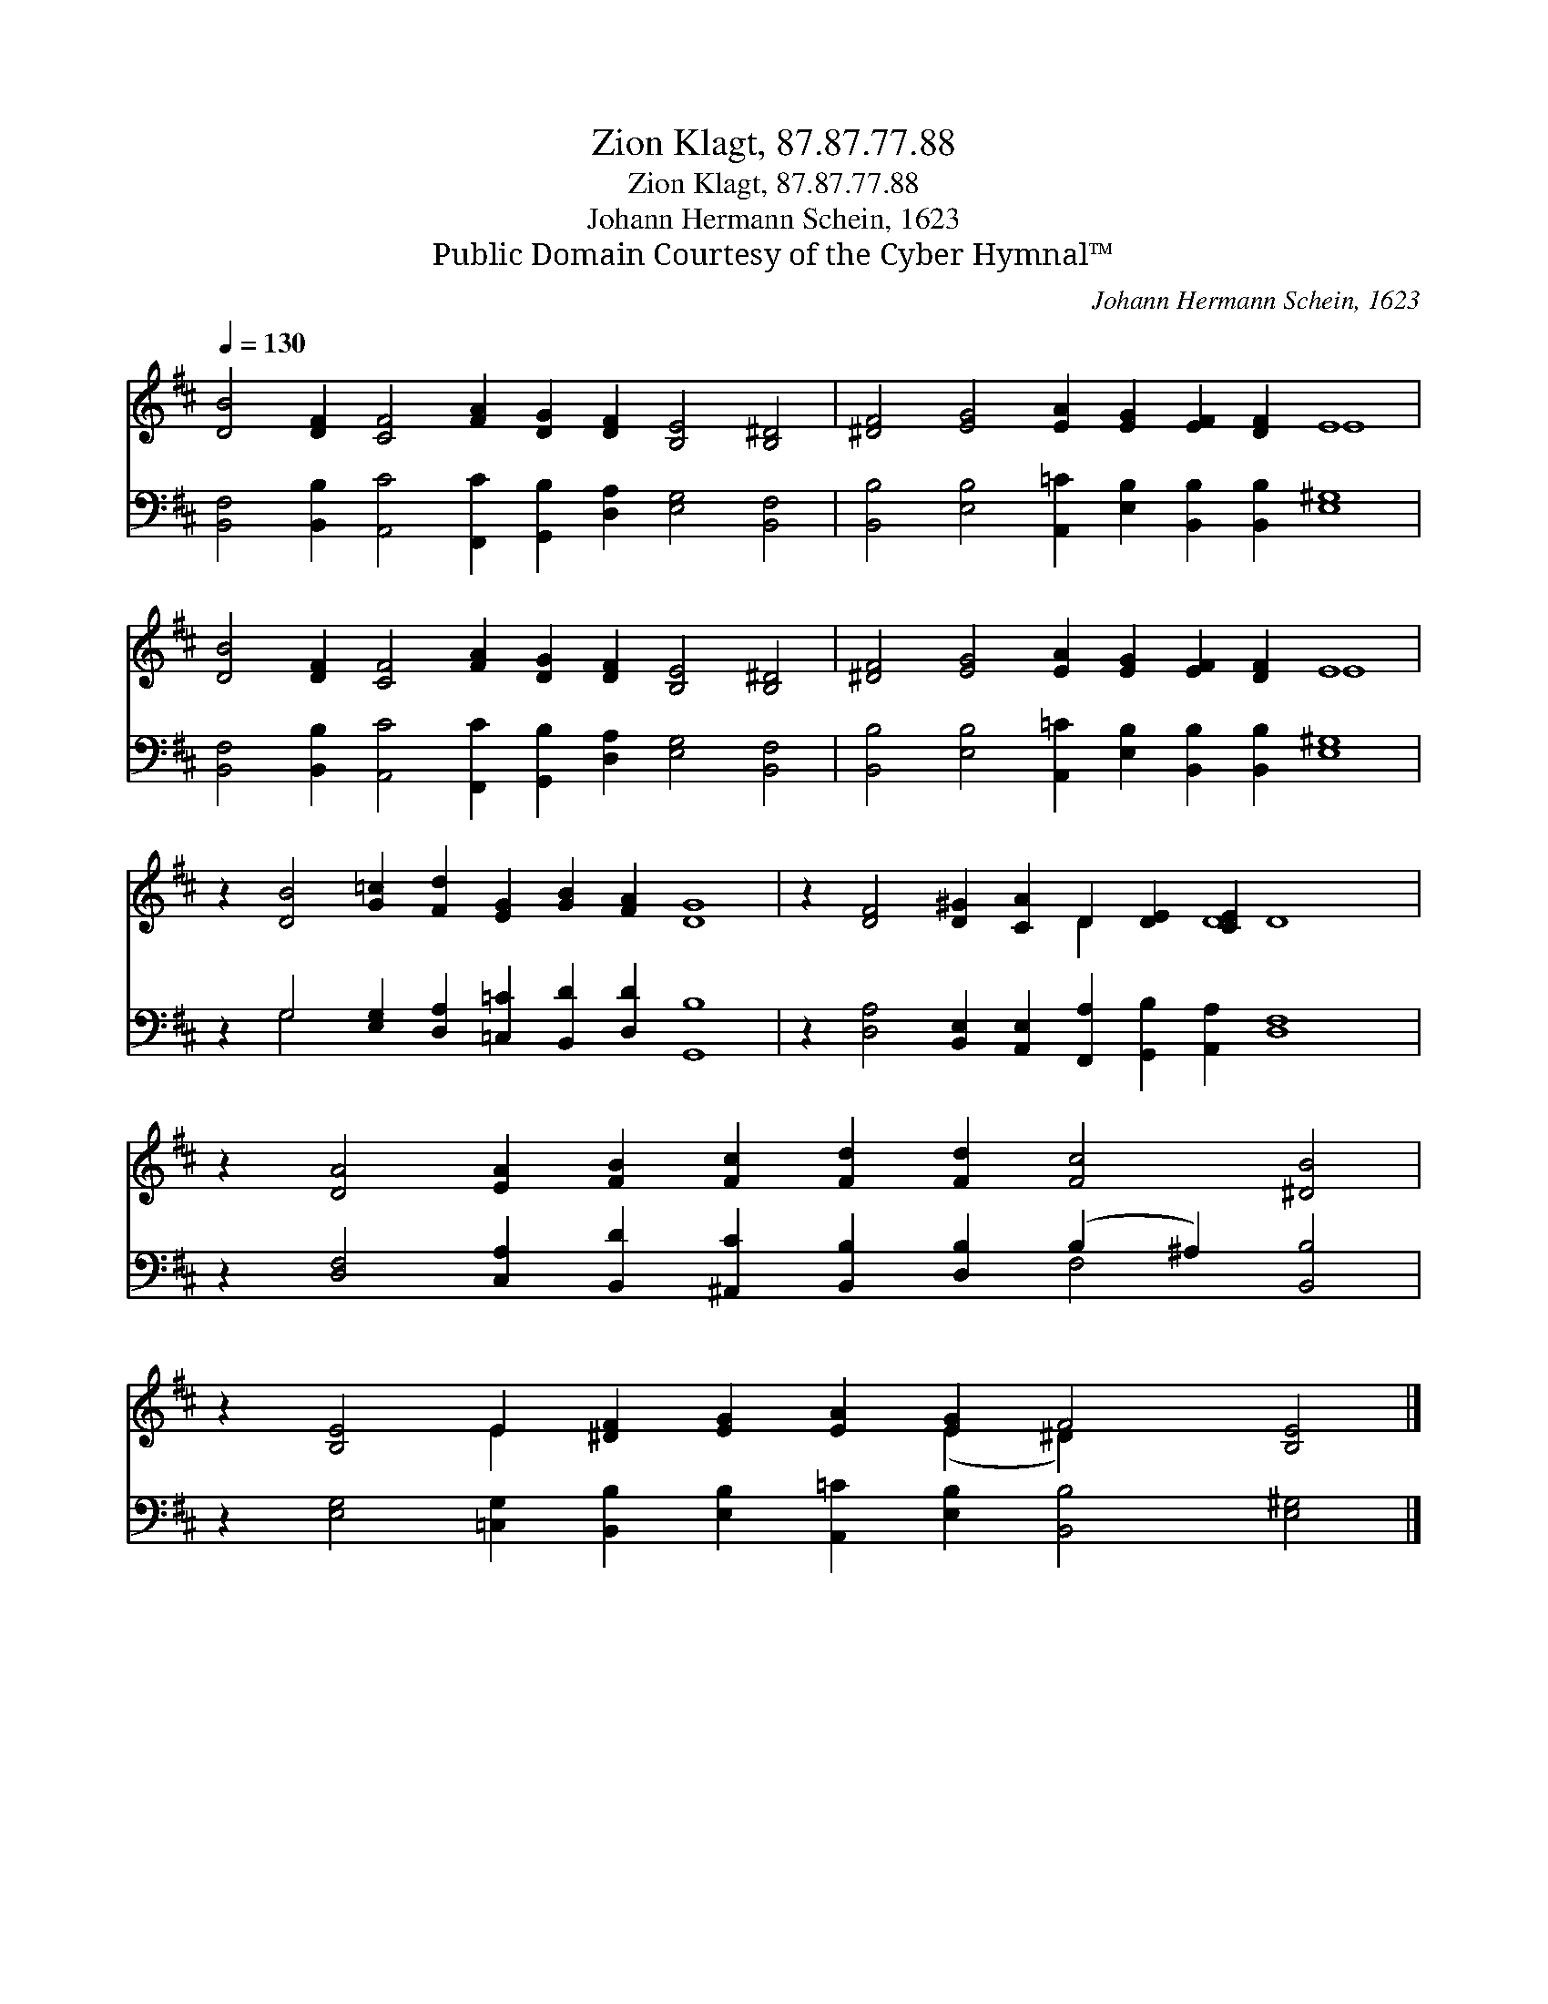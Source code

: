 X:1
T:Zion Klagt, 87.87.77.88
T:Zion Klagt, 87.87.77.88
T:Johann Hermann Schein, 1623
T:Public Domain Courtesy of the Cyber Hymnal™
C:Johann Hermann Schein, 1623
Z:Public Domain
Z:Courtesy of the Cyber Hymnal™
%%score ( 1 2 ) ( 3 4 )
L:1/8
Q:1/4=130
M:none
K:D
V:1 treble 
V:2 treble 
V:3 bass 
V:4 bass 
V:1
 [DB]4 [DF]2 [CF]4 [FA]2 [DG]2 [DF]2 [B,E]4 [B,^D]4 | [^DF]4 [EG]4 [EA]2 [EG]2 [EF]2 [DF]2 E8 | %2
 [DB]4 [DF]2 [CF]4 [FA]2 [DG]2 [DF]2 [B,E]4 [B,^D]4 | [^DF]4 [EG]4 [EA]2 [EG]2 [EF]2 [DF]2 E8 | %4
 z2 [DB]4 [G=c]2 [Fd]2 [EG]2 [GB]2 [FA]2 [DG]8 | z2 [DF]4 [D^G]2 [CA]2 D2 [DE]2 [CE]2 D8 | %6
 z2 [DA]4 [EA]2 [FB]2 [Fc]2 [Fd]2 [Fd]2 [Fc]4 [^DB]4 | %7
 z2 [B,E]4 E2 [^DF]2 [EG]2 [EA]2 [EG]2 F4 [B,E]4 |] %8
V:2
 x24 | x16 E8 | x24 | x16 E8 | x24 | x10 D2 x2 D8 x2 | x24 | x6 E2 x6 (E2 ^D2) x6 |] %8
V:3
 [B,,F,]4 [B,,B,]2 [A,,C]4 [F,,C]2 [G,,B,]2 [D,A,]2 [E,G,]4 [B,,F,]4 | %1
 [B,,B,]4 [E,B,]4 [A,,=C]2 [E,B,]2 [B,,B,]2 [B,,B,]2 [E,^G,]8 | %2
 [B,,F,]4 [B,,B,]2 [A,,C]4 [F,,C]2 [G,,B,]2 [D,A,]2 [E,G,]4 [B,,F,]4 | %3
 [B,,B,]4 [E,B,]4 [A,,=C]2 [E,B,]2 [B,,B,]2 [B,,B,]2 [E,^G,]8 | %4
 z2 G,4 [E,G,]2 [D,A,]2 [=C,=C]2 [B,,D]2 [D,D]2 [G,,B,]8 | %5
 z2 [D,A,]4 [B,,E,]2 [A,,E,]2 [F,,A,]2 [G,,B,]2 [A,,A,]2 [D,F,]8 | %6
 z2 [D,F,]4 [C,A,]2 [B,,D]2 [^A,,C]2 [B,,B,]2 [D,B,]2 (B,2 ^A,2) [B,,B,]4 | %7
 z2 [E,G,]4 [=C,G,]2 [B,,B,]2 [E,B,]2 [A,,=C]2 [E,B,]2 [B,,B,]4 [E,^G,]4 |] %8
V:4
 x24 | x24 | x24 | x24 | x2 G,4 x18 | x24 | x16 F,4 x4 | x24 |] %8

